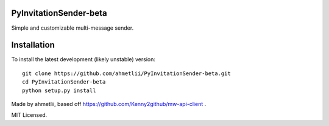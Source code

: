 PyInvitationSender-beta
===========
Simple and customizable multi-message sender.

Installation
============

To install the latest development (likely unstable) version::

    git clone https://github.com/ahmetlii/PyInvitationSender-beta.git
    cd PyInvitationSender-beta
    python setup.py install

Made by ahmetlii, based off https://github.com/Kenny2github/mw-api-client .

MIT Licensed.
